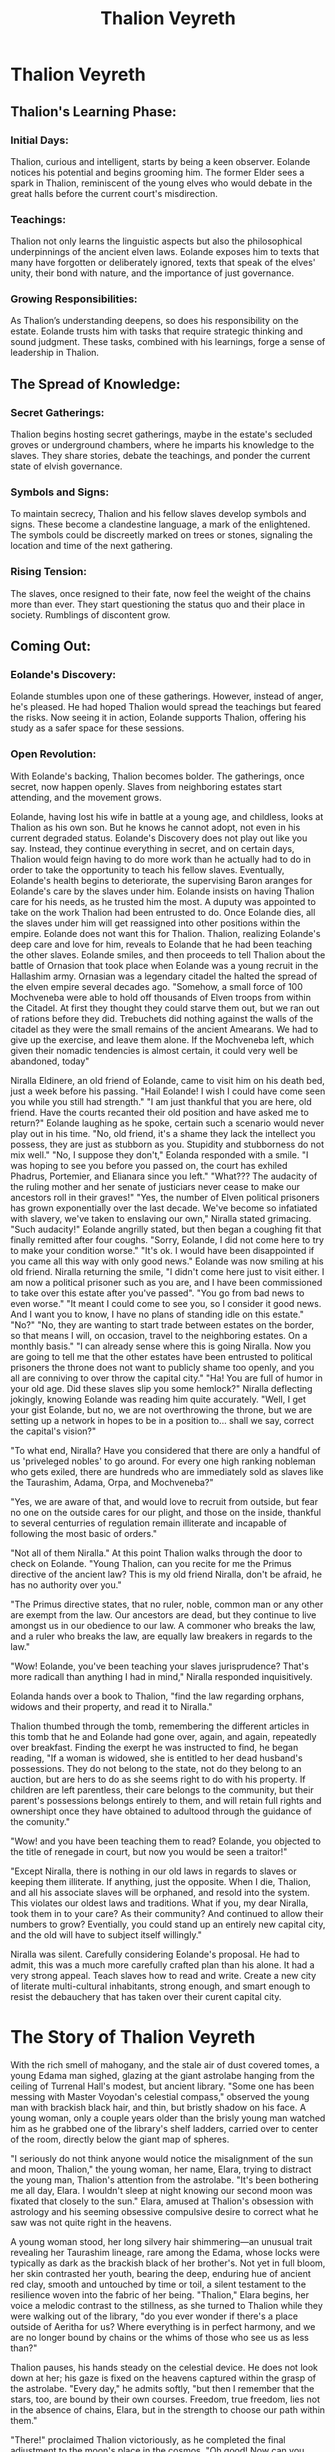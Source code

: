 #+title: Thalion Veyreth
#+startup: inlineimages

* Thalion Veyreth
** Thalion's Learning Phase:
*** Initial Days:
Thalion, curious and intelligent, starts by being a keen observer. Eolande notices his potential and begins grooming him. The former Elder sees a spark in Thalion, reminiscent of the young elves who would debate in the great halls before the current court's misdirection.



*** Teachings:
Thalion not only learns the linguistic aspects but also the philosophical underpinnings of the ancient elven laws. Eolande exposes him to texts that many have forgotten or deliberately ignored, texts that speak of the elves' unity, their bond with nature, and the importance of just governance.

*** Growing Responsibilities:
As Thalion’s understanding deepens, so does his responsibility on the estate. Eolande trusts him with tasks that require strategic thinking and sound judgment. These tasks, combined with his learnings, forge a sense of leadership in Thalion.

** The Spread of Knowledge:
*** Secret Gatherings:
Thalion begins hosting secret gatherings, maybe in the estate's secluded groves or underground chambers, where he imparts his knowledge to the slaves. They share stories, debate the teachings, and ponder the current state of elvish governance.

*** Symbols and Signs:
To maintain secrecy, Thalion and his fellow slaves develop symbols and signs. These become a clandestine language, a mark of the enlightened. The symbols could be discreetly marked on trees or stones, signaling the location and time of the next gathering.

*** Rising Tension:
The slaves, once resigned to their fate, now feel the weight of the chains more than ever. They start questioning the status quo and their place in society. Rumblings of discontent grow.

** Coming Out:
*** Eolande's Discovery:
Eolande stumbles upon one of these gatherings. However, instead of anger, he's pleased. He had hoped Thalion would spread the teachings but feared the risks. Now seeing it in action, Eolande supports Thalion, offering his study as a safer space for these sessions.

*** Open Revolution:
With Eolande's backing, Thalion becomes bolder. The gatherings, once secret, now happen openly. Slaves from neighboring estates start attending, and the movement grows.

Eolande, having lost his wife in battle at a young age, and childless, looks at Thalion as his own son. But he knows he cannot adopt, not even in his current degraded status.
Eolande's Discovery does not play out like you say. Instead, they continue everything in secret, and on certain days, Thalion would feign having to do more work than he actually had to do in order to take the opportunity to teach his fellow slaves.
Eventually, Eolande's health begins to deteriorate, the supervising Baron aranges for Eolande's care by the slaves under him. Eolande insists on having Thalion care for his needs, as he trusted him the most. A duputy was appointed to take on the work Thalion had been entrusted to do.
Once Eolande dies, all the slaves under him will get reassigned into other positions within the empire. Eolande does not want this for Thalion. Thalion, realizing Eolande's deep care and love for him, reveals to Eolande that he had been teaching the other slaves. Eolande smiles, and then proceeds to tell Thalion about the battle of Ornasion that took place when Eolande was a young recruit in the Hallashim army. Ornasian was a legendary citadel the halted the spread of the elven empire several decades ago. "Somehow, a small force of 100 Mochveneba were able to hold off thousands of Elven troops from within the Citadel. At first they thought they could starve them out, but we ran out of rations before they did. Trebuchets did nothing against the walls of the citadel as they were the small remains of the ancient Amearans. We had to give up the exercise, and leave them alone. If the Mochveneba left, which given their nomadic tendencies is almost certain, it could very well be abandoned, today"


Niralla Eldinere, an old friend of Eolande, came to visit him on his death bed, just a week before his passing.
"Hail Eolande! I wish I could have come seen you while you still had strength."
"I am just thankful that you are here, old friend. Have the courts recanted their old position and have asked me to return?" Eolande laughing as he spoke, certain such a scenario would never play out in his time. "No, old friend, it's a shame they lack the intellect you possess, they are just as stubborn as you. Stupidity and stubborness do not mix well."
"No, I suppose they don't," Eolanda responded with a smile.
"I was hoping to see you before you passed on, the court has exhiled Phadrus, Portemier, and Elianara since you left."
"What??? The audacity of the ruling mother and her senate of justiciars never cease to make our ancestors roll in their graves!"
"Yes, the number of Elven political prisoners has grown exponentially over the last decade. We've become so infatiated with slavery, we've taken to enslaving our own," Niralla stated grimacing.
"Such audacity!" Eolande angrilly stated, but then began a coughing fit that finally remitted after four coughs.
"Sorry, Eolande, I did not come here to try to make your condition worse."
"It's ok. I would have been disappointed if you came all this way with only good news." Eolande was now smiling at his old friend.
Niralla returning the smile, "I didn't come here just to visit either. I am now a political prisoner such as you are, and I have been commissioned to take over this estate after you've passed".
"You go from bad news to even worse."
"It meant I could come to see you, so I consider it good news. And I want you to know, I have no plans of standing idle on this estate."
"No?"
"No, they are wanting to start trade between estates on the border, so that means I will, on occasion, travel to the neighboring estates. On a monthly basis."
"I can already sense where this is going Niralla. Now you are going to tell me that the other estates have been entrusted to political prisoners the throne does not want to publicly shame too openly, and you all are conniving to over throw the capital city."
"Ha! You are full of humor in your old age. Did these slaves slip you some hemlock?" Niralla deflecting jokingly, knowing Eolande was reading him quite accurately.
"Well, I get your gist Eolande, but no, we are not overthrowing the throne, but we are setting up a network in hopes to be in a position to... shall we say, correct the capital's vision?"

"To what end, Niralla? Have you considered that there are only a handful of us 'priveleged nobles' to go around. For every one high ranking nobleman who gets exiled, there are hundreds who are immediately sold as slaves like the Taurashim, Adama, Orpa, and Mochveneba?"

"Yes, we are aware of that, and would love to recruit from outside, but fear no one on the outside cares for our plight, and those on the inside, thankful to several centurries  of regulation remain illiterate and incapable of following the most basic of orders."

"Not all of them Niralla." At this point Thalion walks through the door to check on Eolande. "Young Thalion, can you recite for me the Primus directive of the ancient law? This is my old friend Niralla, don't be afraid, he has no authority over you."

"The Primus directive states, that no ruler, noble, common man or any other are exempt from the law. Our ancestors are dead, but they continue to live amongst us in our obedience to our law. A commoner who breaks the law, and a ruler who breaks the law, are equally law breakers in regards to the law."

"Wow! Eolande, you've been teaching your slaves jurisprudence? That's more radicall than anything I had in mind," Niralla responded inquisitively.

Eolanda hands over a book to Thalion, "find the law regarding orphans, widows and their property, and read it to Niralla."

Thalion thumbed through the tomb, remembering the different articles in this tomb that he and Eolande had gone over, again, and again, repeatedly over breakfast. Finding the exerpt he was instructed to find, he began reading, "If a woman is widowed, she is entitled to her dead husband's possessions. They do not belong to the state, not do they belong to an auction, but are hers to do as she seems right to do with his property. If children are left parentless, their care belongs to the community, but their parent's possessions belongs entirely to them, and will retain full rights and ownershipt once they have obtained to adultood through the guidance of the comunity."

"Wow! and you have been teaching them to read? Eolande, you objected to the title of renegade in court, but now you would be seen a traitor!"

"Except Niralla, there is nothing in our old laws in regards to slaves or keeping them illiterate. If anything, just the opposite. When I die, Thalion, and all his associate slaves will be orphaned, and resold into the system. This violates our oldest laws and traditions. What if you, my dear Niralla, took them in to your care? As their community? And continued to allow their numbers to grow? Eventially, you could stand up an entirely new capital city, and the old will have to subject itself willingly."

Niralla was silent. Carefully considering Eolande's proposal. He had to admit, this was a much more carefully crafted plan than his alone. It had a very strong appeal. Teach slaves how to read and write. Create a new city of literate multi-cultural inhabitants, strong enough, and smart enough to resist the debauchery that has taken over their curent capital city.


* The Story of Thalion Veyreth
With the rich smell of mahogany, and the stale air of dust covered tomes, a young Edama man sighed, glazing at the giant astrolabe hanging from the ceiling of Turrenal Hall's modest, but ancient library. "Some one has been messing with Master Voyodan's celestial compass," observed the young man with brackish black hair, and thin, but bristly shadow on his face. A young woman, only a couple years older than the brisly young man watched him as he grabbed one of the library's shelf ladders, carried over to center of the room, directly below the giant map of spheres.

"I seriously do not think anyone would notice the misalignment of the sun and moon, Thalion," the young woman, her name, Elara, trying to distract the young man, Thalion's attention from the astrolabe. "It's been bothering me all day, Elara. I wouldn't sleep at night knowing our second moon was fixated that closely to the sun." Elara, amused at Thalion's obsession with astrology and his seeming obsessive compulsive desire to correct what he saw was not quite right in the heavens.

A young woman stood, her long silvery hair shimmering—an unusual trait revealing her Taurashim lineage, rare among the Edama, whose locks were typically as dark as the brackish black of her brother's. Not yet in full bloom, her skin contrasted her youth, bearing the deep, enduring hue of ancient red clay, smooth and untouched by time or toil, a silent testament to the resilience woven into the fabric of her being. "Thalion," Elara begins, her voice a melodic contrast to the stillness, as she turned to Thalion while they were walking out of the library, "do you ever wonder if there's a place outside of Aeritha for us? Where everything is in perfect harmony, and we are no longer bound by chains or the whims of those who see us as less than?"

Thalion pauses, his hands steady on the celestial device. He does not look down at her; his gaze is fixed on the heavens captured within the grasp of the astrolabe. "Every day," he admits softly, "but then I remember that the stars, too, are bound by their own courses. Freedom, true freedom, lies not in the absence of chains, Elara, but in the strength to choose our path within them."

"There!" proclaimed Thalion victoriously, as he completed the final adjustment to the moon's place in the cosmos. "Oh good! Now can you please get off that shelf ladder, before you hurt yourself?" Elara retorted. "Sister, I had to fix it. Some one had bumped the spheres, and it was not right." "It's not like our master would pay any attention to it. He doesn't use it. He hardly comes to the library, and he doesn't pay any mind to that.... " Elara exhorted, trying to think the name of the device Thalion paid so much attention to, finally breathed out "thing!" "Come, sis, I am done, I'll return the shelf ladder, and its about time for us to be called for dinner." replied Thalion.
